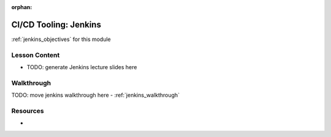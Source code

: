 ..  
  SLIDES:
  OBJECTIVES:

:orphan:

.. _jenkins_index:

======================
CI/CD Tooling: Jenkins
======================

:ref:`jenkins_objectives` for this module

Lesson Content
==============

- TODO: generate Jenkins lecture slides here

Walkthrough
===========

TODO: move jenkins walkthrough here
- :ref:`jenkins_walkthrough`

Resources
=========

-
